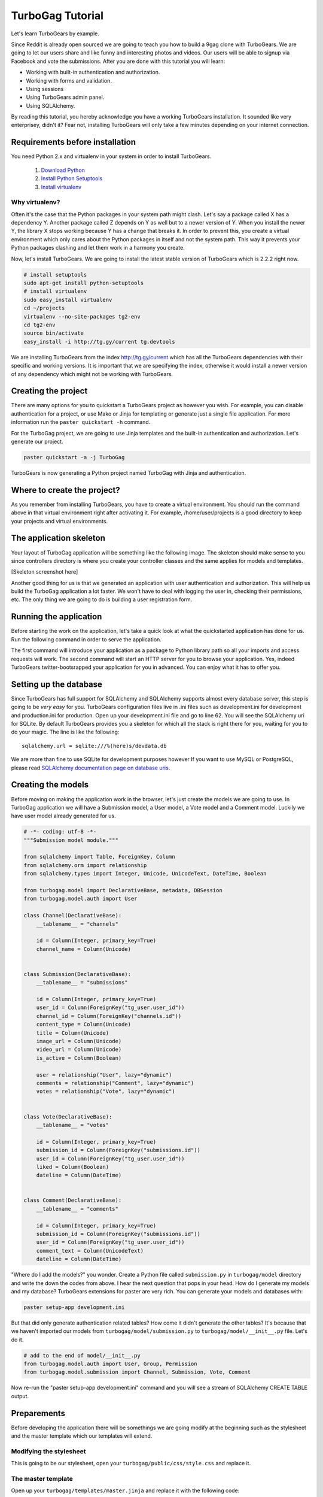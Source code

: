 TurboGag Tutorial
=================

Let's learn TurboGears by example. 

Since Reddit is already open sourced we are going to teach you how to build a 9gag clone with TurboGears. We are going to let our users share and like funny and interesting photos and videos. Our users will be able to signup via Facebook and vote the submissions. After you are done with this tutorial you will learn:

* Working with built-in authentication and authorization.
* Working with forms and validation.
* Using sessions
* Using TurboGears admin panel.
* Using SQLAlchemy.

By reading this tutorial, you hereby acknowledge you have a working TurboGears installation. It sounded like very enterprisey, didn't it? Fear not, installing TurboGears will only take a few minutes depending on your internet connection.

Requirements before installation
--------------------------------
You need Python 2.x and virtualenv in your system in order to install TurboGears.

    1. `Download Python <http://www.python.org/getit/>`_

    2. `Install Python Setuptools <http://pypi.python.org/pypi/setuptools#installation-instructions>`_
    
    3. `Install virtualenv <http://www.virtualenv.org/en/latest/>`_


Why virtualenv?
~~~~~~~~~~~~~~~
Often it's the case that the Python packages in your system path might clash. Let's say a package called X has a dependency Y. Another package called Z depends on Y as well but to a newer version of Y. When you install the newer Y, the library X stops working because Y has a change that breaks it. In order to prevent this, you create a virtual environment which only cares about the Python packages in itself and not the system path. This way it prevents your Python packages clashing and let them work in a harmony you create.


Now, let's install TurboGears. We are going to install the latest stable version of TurboGears which is 2.2.2 right now.

.. code:: bash

    # install setuptools
    sudo apt-get install python-setuptools
    # install virtualenv
    sudo easy_install virtualenv
    cd ~/projects
    virtualenv --no-site-packages tg2-env
    cd tg2-env
    source bin/activate
    easy_install -i http://tg.gy/current tg.devtools

We are installing TurboGears from the index http://tg.gy/current which has all the TurboGears dependencies with their specific and working versions. It is important that we are specifying the index, otherwise it would install a newer version of any dependency which might not be working with TurboGears.

Creating the project
--------------------

There are many options for you to quickstart a TurboGears project as however you wish. For example, you can disable authentication for a project, or use Mako or Jinja for templating or generate just a single file application. For more information run the ``paster quickstart -h`` command.

For the TurboGag project, we are going to use Jinja templates and the built-in authentication and authorization. Let's generate our project.

.. code:: bash

    paster quickstart -a -j TurboGag
  
TurboGears is now generating a Python project named TurboGag with Jinja and authentication. 

Where to create the project?
----------------------------

As you remember from installing TurboGears, you have to create a virtual environment. You should run the command above in that virtual environment right after activating it. For example, /home/user/projects is a good directory to keep your projects and virtual environments.

The application skeleton
------------------------

Your layout of TurboGag application will be something like the following image. The skeleton should make sense to you since controllers directory is where you create your controller classes and the same applies for models and templates.

[Skeleton screenshot here]

Another good thing for us is that we generated an application with user authentication and authorization. This will help us build the TurboGag application a lot faster. We won't have to deal with logging the user in, checking their permissions, etc. The only thing we are going to do is building a user registration form.

Running the application
-----------------------
Before starting the work on the application, let's take a quick look at what the quickstarted application has done for us. Run the following command in order to serve the application.

.. code::python

    python setup.py develop
    paster serve development.ini

The first command will introduce your application as a package to Python library path so all your imports and access requests will work. The second command will start an HTTP server for you to browse your application. Yes, indeed TurboGears twitter-bootsrapped your application for you in advanced. You can enjoy what it has to offer you.

Setting up the database
-----------------------
Since TurboGears has full support for SQLAlchemy and SQLAlchemy supports almost every database server, this step is going to be *very easy* for you. TurboGears configuration files live in .ini files such as development.ini for development and production.ini for production. Open up your development.ini file and go to line 62. You will see the SQLAlchemy uri for SQLite. By default TurboGears provides you a skeleton for which all the stack is right there for you, waiting for you to do your magic. The line is like the following:

::

    sqlalchemy.url = sqlite:///%(here)s/devdata.db

We are more than fine to use SQLite for development purposes however If you want to use MySQL or PostgreSQL, please read `SQLAlchemy documentation page on database uris <http://docs.sqlalchemy.org/en/rel_0_8/core/engines.html#database-urls>`_.

Creating the models
-------------------
Before moving on making the application work in the browser, let's just create the models we are going to use. In TurboGag application we will have a Submission model, a User model, a Vote model and a Comment model. Luckily we have user model already generated for us.

.. code:: python

    # -*- coding: utf-8 -*-
    """Submission model module."""

    from sqlalchemy import Table, ForeignKey, Column
    from sqlalchemy.orm import relationship 
    from sqlalchemy.types import Integer, Unicode, UnicodeText, DateTime, Boolean

    from turbogag.model import DeclarativeBase, metadata, DBSession
    from turbogag.model.auth import User

    class Channel(DeclarativeBase):
        __tablename__ = "channels"
        
        id = Column(Integer, primary_key=True)
        channel_name = Column(Unicode)


    class Submission(DeclarativeBase):
        __tablename__ = "submissions"

        id = Column(Integer, primary_key=True)
        user_id = Column(ForeignKey("tg_user.user_id"))
        channel_id = Column(ForeignKey("channels.id"))
        content_type = Column(Unicode)
        title = Column(Unicode)
        image_url = Column(Unicode)
        video_url = Column(Unicode)
        is_active = Column(Boolean)

        user = relationship("User", lazy="dynamic")
        comments = relationship("Comment", lazy="dynamic")
        votes = relationship("Vote", lazy="dynamic")


    class Vote(DeclarativeBase):
        __tablename__ = "votes"

        id = Column(Integer, primary_key=True)
        submission_id = Column(ForeignKey("submissions.id"))
        user_id = Column(ForeignKey("tg_user.user_id"))
        liked = Column(Boolean)
        dateline = Column(DateTime)


    class Comment(DeclarativeBase):
        __tablename__ = "comments"

        id = Column(Integer, primary_key=True)
        submission_id = Column(ForeignKey("submissions.id"))
        user_id = Column(ForeignKey("tg_user.user_id"))
        comment_text = Column(UnicodeText)
        dateline = Column(DateTime)



"Where do I add the models?" you wonder. Create a Python file called ``submission.py`` in ``turbogag/model`` directory and write the down the codes from above. I hear the next question that pops in your head. How do I generate my models and my database? TurboGears extensions for paster are very rich. You can generate your models and databases with:

.. code:: bash

    paster setup-app development.ini

But that did only generate authentication related tables? How come it didn't generate the other tables? It's because that we haven't imported our models from ``turbogag/model/submission.py`` to ``turbogag/model/__init__.py`` file. Let's do it.

.. code:: python

    # add to the end of model/__init__.py
    from turbogag.model.auth import User, Group, Permission
    from turbogag.model.submission import Channel, Submission, Vote, Comment

Now re-run the "paster setup-app development.ini" command and you will see a stream of SQLAlchemy CREATE TABLE output.


Preparements
------------
Before developing the application there will be somethings we are going modify at the beginning such as the stylesheet and the master template which our templates will extend.

Modifying the stylesheet
~~~~~~~~~~~~~~~~~~~~~~~~
This is going to be our stylesheet, open your ``turbogag/public/css/style.css`` and replace it.


.. code:: css
    body{background:#ddd;}.content{background:#fff;}.submission{padding:20px;}.submission-title{font-size:18px;margin-bottom:8px;}.submission-title a{color:#222;text-decoration:none;}.voting{margin-top:20px;}.votebox{background:#ddd;text-align:center;height:64px;cursor:pointer;width:100px;float:left;}.votebox:hover{background:#ccc;}.votebox img{padding-top:20px;}.vb-first{border-right:1px solid #eee;border-top-left-radius:5px;}.vb-sec{border-top-right-radius:5px;margin:0!important;}.sharing{border-top:1px solid #eee;border-bottom-right-radius:5px;border-bottom-left-radius:5px;background:#ddd;width:191px;padding:5px;}.comments,.likes{color:#999;font-size:11px;}.comments{background:url(/images/comment.png) no-repeat -1px;margin-left:-2px;display:inline-block;padding-left:30px;padding-bottom:5px;}.likes{background:url(/images/heart.png) no-repeat;margin-left:10px;display:inline-block;padding-left:30px;padding-bottom:5px;}.footer{margin-top:45px;border-top:1px solid #e5e5e5;padding:35px 0 36px;}.footer p{margin-bottom:0;color:#555;}.poster,.info{margin-bottom:8px;}

The master template
~~~~~~~~~~~~~~~~~~~
Open up your ``turbogag/templates/master.jinja`` and replace it with the following code:

.. code:: jinja

    <!DOCTYPE html>
    <html>
    <head>
        <meta name="viewport" content="width=device-width, initial-scale=1.0">
        <meta charset="charset={{ response.charset }}"/>
        {% block master_head %}
        {% endblock %}
        <title>{% block master_title %}{% endblock %} - Powered by TurboGears</title>
        <link rel="stylesheet" type="text/css" media="screen" href="{{tg.url('/css/bootstrap.min.css')}}" />
        <link rel="stylesheet" type="text/css" media="screen" href="{{tg.url('/css/bootstrap-responsive.min.css')}}" />
        <link rel="stylesheet" type="text/css" media="screen" href="{{tg.url('/css/style.css')}}" />
        <script type="text/javascript" src="//ajax.googleapis.com/ajax/libs/jquery/1.8.3/jquery.min.js"></script>
        <script type="text/javascript" src="{{ tg.url('/javascript/bootstrap.js') }}"></script>
    </head>

    <body>
        <div class="container">

            <!-- Navbar -->
            <div class="navbar">
                <div class="navbar-inner">
                    <div class="container">
                        <a class="brand" href="#"><img src="{{tg.url('/images/turbogears_logo.png')}}" alt="TurboGears 2"/>turbogears2</a>
                        <ul class="nav nav-pills">
                            <li class="{% if page == 'index' %}active{% endif %}"><a href="{{ tg.url('/') }}">Welcome</a></li>
                            <li><a href="{{ tg.url('/about') }}" class="{% if page == 'about' %}active{% endif %}">About</a></li>
                            <li><a href="{{ tg.url('/data') }}" class="{% if page == 'data' %}active{% endif %}">Serving Data</a></li>
                            <li><a href="{{ tg.url('/environ') }}" class="{% if page == 'environ' %}active{% endif %}">WSGI Environment</a></li>
                        </ul>

                        {% if tg.auth_stack_enabled %}
                            <ul class="nav nav-pills pull-right">
                                {% if request.identity %}
                                    <li><a href="{{tg.url('/logout_handler')}}">Logout</a></li>
                                    <li><a href="{{tg.url('/admin')}}">Admin</a></li>
                                {% else %}
                                    <li><a href="{{tg.url('/login')}}">Login</a></li>
                                {% endif %}
                            </ul>
                        {% endif %}
                    </div>
                </div>
            </div>

            <!-- Flash messages -->

            {% with flash=tg.flash_obj.render('flash', use_js=False) %}
                <div class="row"><div class="span8 offset2">
                    {{ flash|safe }}
                </div></div>
            {% endwith %}

            {% block contents %}
            {% endblock %}

            <!-- End of main_content -->
            <footer class="footer hidden-tablet hidden-phone">
                <a class="pull-right" href="http://www.turbogears.org/2.2/"><img style="vertical-align:middle;" src="{{tg.url('/images/under_the_hood_blue.png')}}" alt="TurboGears 2" /></a>
                <p>Copyright &copy; {{ tmpl_context.project_name|default('TurboGears2') }} {{h.current_year()}}</p>
            </footer>
        </div>

        <div id="fb-root"></div>
        <script>(function(d, s, id) {
        var js, fjs = d.getElementsByTagName(s)[0];
        if (d.getElementById(id)) return;
        js = d.createElement(s); js.id = id;
        js.src = "//connect.facebook.net/en_US/all.js#xfbml=1";
        fjs.parentNode.insertBefore(js, fjs);
      }(document, 'script', 'facebook-jssdk'));</script>
    </body>
    </html>

Next, we are going to inspect the TurboGears shell.

Continue to Part 2.

